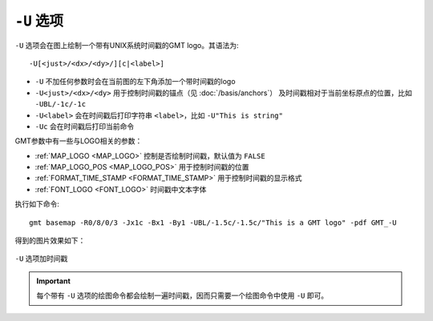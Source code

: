 ``-U`` 选项
===========

``-U`` 选项会在图上绘制一个带有UNIX系统时间戳的GMT logo。其语法为::

    -U[<just>/<dx>/<dy>/][c|<label>]

- ``-U`` 不加任何参数时会在当前图的左下角添加一个带时间戳的logo
- ``-U<just>/<dx>/<dy>`` 用于控制时间戳的锚点（见 :doc:`/basis/anchors`\ ）
  及时间戳相对于当前坐标原点的位置，比如 ``-UBL/-1c/-1c``
- ``-U<label>`` 会在时间戳后打印字符串 ``<label>``，比如 ``-U"This is string"``
- ``-Uc`` 会在时间戳后打印当前命令

GMT参数中有一些与LOGO相关的参数：

- :ref:`MAP_LOGO <MAP_LOGO>` 控制是否绘制时间戳，默认值为 ``FALSE``
- :ref:`MAP_LOGO_POS <MAP_LOGO_POS>` 用于控制时间戳的位置
- :ref:`FORMAT_TIME_STAMP <FORMAT_TIME_STAMP>` 用于控制时间戳的显示格式
- :ref:`FONT_LOGO <FONT_LOGO>` 时间戳中文本字体

执行如下命令::

    gmt basemap -R0/8/0/3 -Jx1c -Bx1 -By1 -UBL/-1.5c/-1.5c/"This is a GMT logo" -pdf GMT_-U

得到的图片效果如下：

.. figure:: /images/U.*
   :width: 100%
   :align: center

   ``-U`` 选项加时间戳

.. important::

   每个带有 ``-U`` 选项的绘图命令都会绘制一遍时间戳，因而只需要一个绘图命令中使用 ``-U`` 即可。